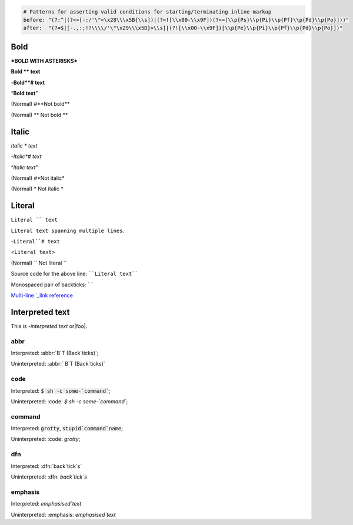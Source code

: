 .. See: https://docutils.sourceforge.io/docs/ref/rst/restructuredtext.html#inline-markup-recognition-rules

.. code:: coffeescript

	# Patterns for asserting valid conditions for starting/terminating inline markup
	before: "(?:^|(?<=[-:/'\"<\x28\\\x5B{\\s])|(?<![\\x00-\\x9F])(?<=[\\p{Ps}\\p{Pi}\\p{Pf}\\p{Pd}\\p{Po}]))"
	after:  "(?=$|[-.,:;!?\\\\/'\"\x29\\\x5D}>\\s]|(?![\\x00-\\x9F])[\\p{Pe}\\p{Pi}\\p{Pf}\\p{Pd}\\p{Po}])"


Bold
====
***BOLD WITH ASTERISKS***

**Bold ** text**

-**Bold**#
text**

“**Bold text**”

(Normal) #**Not bold**

(Normal) ** Not bold **


Italic
======
*Italic * text*

-*Italic*#
text*

“*Italic text*”

(Normal) #*Not italic*

(Normal) * Not italic *


Literal
=======
``Literal `` text``

``Literal
text spanning
multiple lines``.

-``Literal``#
text``

<``Literal text``>

(Normal) `` Not literal ``

Source code for the above line: ````Literal text````

Monospaced pair of backticks: ``````


.. _Multi-line `_link reference: literal_

`Multi-line
`_link
reference`_

Interpreted text
================
.. |foo| replace:: **FOO**

This is -`interpreted text` or|foo|.


abbr
----
Interpreted: :abbr:`B`T (Back`ticks)`;

Uninterpreted: :abbr:` B`T (Back`ticks)`

code
----
Interpreted: :code:`$ sh -c some-`command``;

Uninterpreted: :code: `$ sh -c some-`command``;

command
-------
Interpreted: :code:`grotty`, :code:`stupid`command`name`;

Uninterpreted: :code: `grotty`;

dfn
---
Interpreted: :dfn:`back`tick`s`

Uninterpreted: :dfn: `back`tick`s`


emphasis
--------
Interpreted: :emphasis:`emphasised`text`

Uninterpreted: :emphasis: `emphasised`text`
